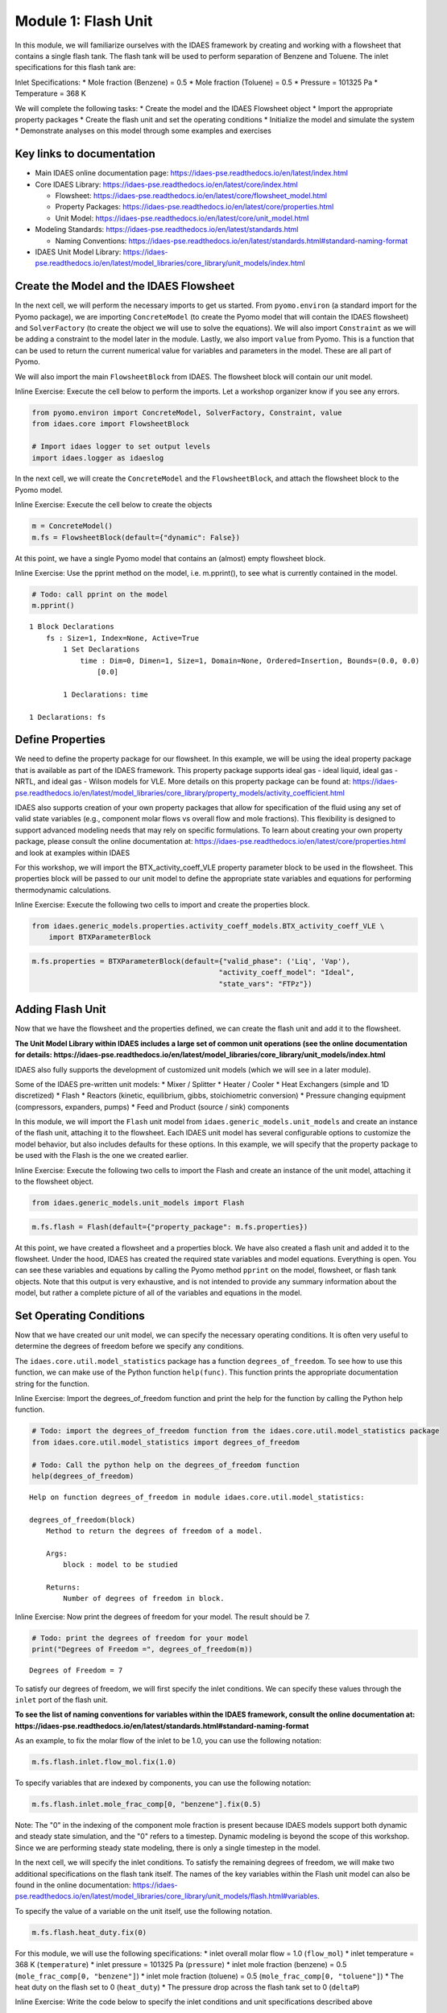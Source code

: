 Module 1: Flash Unit
====================

In this module, we will familiarize ourselves with the IDAES framework
by creating and working with a flowsheet that contains a single flash
tank. The flash tank will be used to perform separation of Benzene and
Toluene. The inlet specifications for this flash tank are:

Inlet Specifications: \* Mole fraction (Benzene) = 0.5 \* Mole fraction
(Toluene) = 0.5 \* Pressure = 101325 Pa \* Temperature = 368 K

We will complete the following tasks: \* Create the model and the IDAES
Flowsheet object \* Import the appropriate property packages \* Create
the flash unit and set the operating conditions \* Initialize the model
and simulate the system \* Demonstrate analyses on this model through
some examples and exercises

Key links to documentation
--------------------------

-  Main IDAES online documentation page:
   https://idaes-pse.readthedocs.io/en/latest/index.html
-  Core IDAES Library:
   https://idaes-pse.readthedocs.io/en/latest/core/index.html

   -  Flowsheet:
      https://idaes-pse.readthedocs.io/en/latest/core/flowsheet\_model.html
   -  Property Packages:
      https://idaes-pse.readthedocs.io/en/latest/core/properties.html
   -  Unit Model:
      https://idaes-pse.readthedocs.io/en/latest/core/unit\_model.html

-  Modeling Standards:
   https://idaes-pse.readthedocs.io/en/latest/standards.html

   -  Naming Conventions:
      https://idaes-pse.readthedocs.io/en/latest/standards.html#standard-naming-format

-  IDAES Unit Model Library:
   https://idaes-pse.readthedocs.io/en/latest/model\_libraries/core\_library/unit\_models/index.html

Create the Model and the IDAES Flowsheet
----------------------------------------

In the next cell, we will perform the necessary imports to get us
started. From ``pyomo.environ`` (a standard import for the Pyomo
package), we are importing ``ConcreteModel`` (to create the Pyomo model
that will contain the IDAES flowsheet) and ``SolverFactory`` (to create
the object we will use to solve the equations). We will also import
``Constraint`` as we will be adding a constraint to the model later in
the module. Lastly, we also import ``value`` from Pyomo. This is a
function that can be used to return the current numerical value for
variables and parameters in the model. These are all part of Pyomo.

We will also import the main ``FlowsheetBlock`` from IDAES. The
flowsheet block will contain our unit model.

.. raw:: html

   <div class="alert alert-block alert-info">

Inline Exercise: Execute the cell below to perform the imports. Let a
workshop organizer know if you see any errors.

.. raw:: html

   </div>

.. code:: ipython3

    from pyomo.environ import ConcreteModel, SolverFactory, Constraint, value
    from idaes.core import FlowsheetBlock
    
    # Import idaes logger to set output levels
    import idaes.logger as idaeslog

In the next cell, we will create the ``ConcreteModel`` and the
``FlowsheetBlock``, and attach the flowsheet block to the Pyomo model.

.. raw:: html

   <div class="alert alert-block alert-info">

Inline Exercise: Execute the cell below to create the objects

.. raw:: html

   </div>

.. code:: ipython3

    m = ConcreteModel()
    m.fs = FlowsheetBlock(default={"dynamic": False})

At this point, we have a single Pyomo model that contains an (almost)
empty flowsheet block.

.. raw:: html

   <div class="alert alert-block alert-info">

Inline Exercise: Use the pprint method on the model, i.e. m.pprint(), to
see what is currently contained in the model.

.. raw:: html

   </div>

.. code:: ipython3

    # Todo: call pprint on the model
    m.pprint()


.. parsed-literal::

    1 Block Declarations
        fs : Size=1, Index=None, Active=True
            1 Set Declarations
                time : Dim=0, Dimen=1, Size=1, Domain=None, Ordered=Insertion, Bounds=(0.0, 0.0)
                    [0.0]
    
            1 Declarations: time
    
    1 Declarations: fs


Define Properties
-----------------

We need to define the property package for our flowsheet. In this
example, we will be using the ideal property package that is available
as part of the IDAES framework. This property package supports ideal gas
- ideal liquid, ideal gas - NRTL, and ideal gas - Wilson models for VLE.
More details on this property package can be found at:
https://idaes-pse.readthedocs.io/en/latest/model\_libraries/core\_library/property\_models/activity\_coefficient.html

IDAES also supports creation of your own property packages that allow
for specification of the fluid using any set of valid state variables
(e.g., component molar flows vs overall flow and mole fractions). This
flexibility is designed to support advanced modeling needs that may rely
on specific formulations. To learn about creating your own property
package, please consult the online documentation at:
https://idaes-pse.readthedocs.io/en/latest/core/properties.html and look
at examples within IDAES

For this workshop, we will import the BTX\_activity\_coeff\_VLE property
parameter block to be used in the flowsheet. This properties block will
be passed to our unit model to define the appropriate state variables
and equations for performing thermodynamic calculations.

.. raw:: html

   <div class="alert alert-block alert-info">

Inline Exercise: Execute the following two cells to import and create
the properties block.

.. raw:: html

   </div>

.. code:: ipython3

    from idaes.generic_models.properties.activity_coeff_models.BTX_activity_coeff_VLE \
        import BTXParameterBlock

.. code:: ipython3

    m.fs.properties = BTXParameterBlock(default={"valid_phase": ('Liq', 'Vap'),
                                                "activity_coeff_model": "Ideal",
                                                "state_vars": "FTPz"})

Adding Flash Unit
-----------------

Now that we have the flowsheet and the properties defined, we can create
the flash unit and add it to the flowsheet.

**The Unit Model Library within IDAES includes a large set of common
unit operations (see the online documentation for details:
https://idaes-pse.readthedocs.io/en/latest/model\_libraries/core\_library/unit\_models/index.html**

IDAES also fully supports the development of customized unit models
(which we will see in a later module).

Some of the IDAES pre-written unit models: \* Mixer / Splitter \* Heater
/ Cooler \* Heat Exchangers (simple and 1D discretized) \* Flash \*
Reactors (kinetic, equilibrium, gibbs, stoichiometric conversion) \*
Pressure changing equipment (compressors, expanders, pumps) \* Feed and
Product (source / sink) components

In this module, we will import the ``Flash`` unit model from
``idaes.generic_models.unit_models`` and create an instance of the flash
unit, attaching it to the flowsheet. Each IDAES unit model has several
configurable options to customize the model behavior, but also includes
defaults for these options. In this example, we will specify that the
property package to be used with the Flash is the one we created
earlier.

.. raw:: html

   <div class="alert alert-block alert-info">

Inline Exercise: Execute the following two cells to import the Flash and
create an instance of the unit model, attaching it to the flowsheet
object.

.. raw:: html

   </div>

.. code:: ipython3

    from idaes.generic_models.unit_models import Flash

.. code:: ipython3

    m.fs.flash = Flash(default={"property_package": m.fs.properties})

At this point, we have created a flowsheet and a properties block. We
have also created a flash unit and added it to the flowsheet. Under the
hood, IDAES has created the required state variables and model
equations. Everything is open. You can see these variables and equations
by calling the Pyomo method ``pprint`` on the model, flowsheet, or flash
tank objects. Note that this output is very exhaustive, and is not
intended to provide any summary information about the model, but rather
a complete picture of all of the variables and equations in the model.

Set Operating Conditions
------------------------

Now that we have created our unit model, we can specify the necessary
operating conditions. It is often very useful to determine the degrees
of freedom before we specify any conditions.

The ``idaes.core.util.model_statistics`` package has a function
``degrees_of_freedom``. To see how to use this function, we can make use
of the Python function ``help(func)``. This function prints the
appropriate documentation string for the function.

.. raw:: html

   <div class="alert alert-block alert-info">

Inline Exercise: Import the degrees\_of\_freedom function and print the
help for the function by calling the Python help function.

.. raw:: html

   </div>

.. code:: ipython3

    # Todo: import the degrees_of_freedom function from the idaes.core.util.model_statistics package
    from idaes.core.util.model_statistics import degrees_of_freedom
    
    # Todo: Call the python help on the degrees_of_freedom function
    help(degrees_of_freedom)


.. parsed-literal::

    Help on function degrees_of_freedom in module idaes.core.util.model_statistics:
    
    degrees_of_freedom(block)
        Method to return the degrees of freedom of a model.
        
        Args:
            block : model to be studied
        
        Returns:
            Number of degrees of freedom in block.
    


.. raw:: html

   <div class="alert alert-block alert-info">

Inline Exercise: Now print the degrees of freedom for your model. The
result should be 7.

.. raw:: html

   </div>

.. code:: ipython3

    # Todo: print the degrees of freedom for your model
    print("Degrees of Freedom =", degrees_of_freedom(m))


.. parsed-literal::

    Degrees of Freedom = 7


To satisfy our degrees of freedom, we will first specify the inlet
conditions. We can specify these values through the ``inlet`` port of
the flash unit.

**To see the list of naming conventions for variables within the IDAES
framework, consult the online documentation at:
https://idaes-pse.readthedocs.io/en/latest/standards.html#standard-naming-format**

As an example, to fix the molar flow of the inlet to be 1.0, you can use
the following notation:

.. code:: python

    m.fs.flash.inlet.flow_mol.fix(1.0)

To specify variables that are indexed by components, you can use the
following notation:

.. code:: python

    m.fs.flash.inlet.mole_frac_comp[0, "benzene"].fix(0.5)

.. raw:: html

   <div class="alert alert-block alert-warning">

Note: The "0" in the indexing of the component mole fraction is present
because IDAES models support both dynamic and steady state simulation,
and the "0" refers to a timestep. Dynamic modeling is beyond the scope
of this workshop. Since we are performing steady state modeling, there
is only a single timestep in the model.

.. raw:: html

   </div>

In the next cell, we will specify the inlet conditions. To satisfy the
remaining degrees of freedom, we will make two additional specifications
on the flash tank itself. The names of the key variables within the
Flash unit model can also be found in the online documentation:
https://idaes-pse.readthedocs.io/en/latest/model\_libraries/core\_library/unit\_models/flash.html#variables.

To specify the value of a variable on the unit itself, use the following
notation.

.. code:: python

    m.fs.flash.heat_duty.fix(0)

For this module, we will use the following specifications: \* inlet
overall molar flow = 1.0 (``flow_mol``) \* inlet temperature = 368 K
(``temperature``) \* inlet pressure = 101325 Pa (``pressure``) \* inlet
mole fraction (benzene) = 0.5 (``mole_frac_comp[0, "benzene"]``) \*
inlet mole fraction (toluene) = 0.5 (``mole_frac_comp[0, "toluene"]``)
\* The heat duty on the flash set to 0 (``heat_duty``) \* The pressure
drop across the flash tank set to 0 (``deltaP``)

.. raw:: html

   <div class="alert alert-block alert-info">

Inline Exercise: Write the code below to specify the inlet conditions
and unit specifications described above

.. raw:: html

   </div>

.. code:: ipython3

    # Inlet specifications given above
    m.fs.flash.inlet.flow_mol.fix(1)
    m.fs.flash.inlet.temperature.fix(368)
    m.fs.flash.inlet.pressure.fix(101325)
    m.fs.flash.inlet.mole_frac_comp[0, "benzene"].fix(0.5)
    m.fs.flash.inlet.mole_frac_comp[0, "toluene"].fix(0.5)
    
    # Todo: add code for the 2 flash unit specifications given above
    m.fs.flash.heat_duty.fix(0)
    m.fs.flash.deltaP.fix(0)

.. raw:: html

   <div class="alert alert-block alert-info">

Inline Exercise: Check the degrees of freedom again to ensure that the
system is now square. You should see that the degrees of freedom is now
0.

.. raw:: html

   </div>

.. code:: ipython3

    # Todo: print the degrees of freedom for your model
    print("Degrees of Freedom =", degrees_of_freedom(m))


.. parsed-literal::

    Degrees of Freedom = 0


Initializing the Model
----------------------

IDAES includes pre-written initialization routines for all unit models.
You can call this initialize method on the units. In the next module, we
will demonstrate the use of a sequential modular solve cycle to
initialize flowsheets.

.. raw:: html

   <div class="alert alert-block alert-info">

Inline Exercise: Call the initialize method on the flash unit to
initialize the model.

.. raw:: html

   </div>

.. code:: ipython3

    # Todo: initialize the flash unit
    m.fs.flash.initialize(outlvl=idaeslog.INFO)


.. parsed-literal::

    2020-05-07 21:27:12 [INFO] idaes.init.fs.flash.control_volume.properties_in: Initialization Step 1 optimal - Optimal Solution Found.
    2020-05-07 21:27:12 [INFO] idaes.init.fs.flash.control_volume.properties_in: Initialization Step 2 optimal - Optimal Solution Found.
    2020-05-07 21:27:12 [INFO] idaes.init.fs.flash.control_volume.properties_in: Initialization Step 3 optimal - Optimal Solution Found.
    2020-05-07 21:27:12 [INFO] idaes.init.fs.flash.control_volume.properties_in: Initialization Step 4 optimal - Optimal Solution Found.
    2020-05-07 21:27:12 [INFO] idaes.init.fs.flash.control_volume.properties_in: Initialization Step 5 optimal - Optimal Solution Found.
    2020-05-07 21:27:12 [INFO] idaes.init.fs.flash.control_volume.properties_out: Initialization Step 1 optimal - Optimal Solution Found.
    2020-05-07 21:27:12 [INFO] idaes.init.fs.flash.control_volume.properties_out: Initialization Step 2 optimal - Optimal Solution Found.
    2020-05-07 21:27:12 [INFO] idaes.init.fs.flash.control_volume.properties_out: Initialization Step 3 optimal - Optimal Solution Found.
    2020-05-07 21:27:12 [INFO] idaes.init.fs.flash.control_volume.properties_out: Initialization Step 4 optimal - Optimal Solution Found.
    2020-05-07 21:27:12 [INFO] idaes.init.fs.flash.control_volume.properties_out: Initialization Step 5 optimal - Optimal Solution Found.
    2020-05-07 21:27:12 [INFO] idaes.init.fs.flash.control_volume.properties_out: State Released.
    2020-05-07 21:27:12 [INFO] idaes.init.fs.flash.control_volume: Initialization Complete
    2020-05-07 21:27:13 [INFO] idaes.init.fs.flash: Initialization Complete: optimal - Optimal Solution Found


Now that the model has been defined and intialized, we can solve the
model.

.. raw:: html

   <div class="alert alert-block alert-info">

Inline Exercise: Using the notation described in the previous model,
create an instance of the "ipopt" solver and use it to solve the model.
Set the tee option to True to see the log output.

.. raw:: html

   </div>

.. code:: ipython3

    # Todo: create the ipopt solver
    solver = SolverFactory('ipopt')
    
    # Todo: solve the model
    status = solver.solve(m, tee=True)


.. parsed-literal::

    Ipopt 3.13.2: 
    
    ******************************************************************************
    This program contains Ipopt, a library for large-scale nonlinear optimization.
     Ipopt is released as open source code under the Eclipse Public License (EPL).
             For more information visit http://projects.coin-or.org/Ipopt
    
    This version of Ipopt was compiled from source code available at
        https://github.com/IDAES/Ipopt as part of the Institute for the Design of
        Advanced Energy Systems Process Systems Engineering Framework (IDAES PSE
        Framework) Copyright (c) 2018-2019. See https://github.com/IDAES/idaes-pse.
    
    This version of Ipopt was compiled using HSL, a collection of Fortran codes
        for large-scale scientific computation.  All technical papers, sales and
        publicity material resulting from use of the HSL codes within IPOPT must
        contain the following acknowledgement:
            HSL, a collection of Fortran codes for large-scale scientific
            computation. See http://www.hsl.rl.ac.uk.
    ******************************************************************************
    
    This is Ipopt version 3.13.2, running with linear solver ma27.
    
    Number of nonzeros in equality constraint Jacobian...:      135
    Number of nonzeros in inequality constraint Jacobian.:        0
    Number of nonzeros in Lagrangian Hessian.............:       55
    
    Total number of variables............................:       41
                         variables with only lower bounds:        3
                    variables with lower and upper bounds:       10
                         variables with only upper bounds:        0
    Total number of equality constraints.................:       41
    Total number of inequality constraints...............:        0
            inequality constraints with only lower bounds:        0
       inequality constraints with lower and upper bounds:        0
            inequality constraints with only upper bounds:        0
    
    iter    objective    inf_pr   inf_du lg(mu)  ||d||  lg(rg) alpha_du alpha_pr  ls
       0  0.0000000e+00 2.91e-11 1.00e+00  -1.0 0.00e+00    -  0.00e+00 0.00e+00   0
    
    Number of Iterations....: 0
    
                                       (scaled)                 (unscaled)
    Objective...............:   0.0000000000000000e+00    0.0000000000000000e+00
    Dual infeasibility......:   0.0000000000000000e+00    0.0000000000000000e+00
    Constraint violation....:   9.7603753480903075e-13    2.9103830456733704e-11
    Complementarity.........:   0.0000000000000000e+00    0.0000000000000000e+00
    Overall NLP error.......:   9.7603753480903075e-13    2.9103830456733704e-11
    
    
    Number of objective function evaluations             = 1
    Number of objective gradient evaluations             = 1
    Number of equality constraint evaluations            = 1
    Number of inequality constraint evaluations          = 0
    Number of equality constraint Jacobian evaluations   = 1
    Number of inequality constraint Jacobian evaluations = 0
    Number of Lagrangian Hessian evaluations             = 0
    Total CPU secs in IPOPT (w/o function evaluations)   =      0.000
    Total CPU secs in NLP function evaluations           =      0.000
    
    EXIT: Optimal Solution Found.
    

.. code:: ipython3

    # For testing purposes
    from pyomo.environ import TerminationCondition
    assert status.solver.termination_condition == TerminationCondition.optimal

Viewing the Results
-------------------

Once a model is solved, the values returned by the solver are loaded
into the model object itself. We can access the value of any variable in
the model with the ``value`` function. For example:

.. code:: python

    print('Vap. Outlet Temperature = ', value(m.fs.flash.vap_outlet.temperature[0]))

You can also find more information about a variable or an entire port
using the ``display`` method from Pyomo:

.. code:: python

    m.fs.flash.vap_outlet.temperature.display()
    m.fs.flash.vap_outlet.display()

.. raw:: html

   <div class="alert alert-block alert-info">

Inline Exercise: Execute the cells below to show the current value of
the flash vapor outlet pressure. This cell also shows use of the display
function to see the values of the variables in the vap\_outlet and the
liq\_outlet.

.. raw:: html

   </div>

.. code:: ipython3

    # Print the pressure of the flash vapor outlet
    print('Pressure =', value(m.fs.flash.vap_outlet.pressure[0]))
    
    print()
    print('Output from display:')
    # Call display on vap_outlet and liq_outlet of the flash
    m.fs.flash.vap_outlet.display()
    m.fs.flash.liq_outlet.display()


.. parsed-literal::

    Pressure = 101325.0
    
    Output from display:
    vap_outlet : Size=1
        Key  : Name           : Value
        None :       flow_mol : {0.0: 0.39611817487742085}
             : mole_frac_comp : {(0.0, 'benzene'): 0.6339766485081284, (0.0, 'toluene'): 0.3660233514918713}
             :       pressure : {0.0: 101325.0}
             :    temperature : {0.0: 368.0}
    liq_outlet : Size=1
        Key  : Name           : Value
        None :       flow_mol : {0.0: 0.6038818251225793}
             : mole_frac_comp : {(0.0, 'benzene'): 0.41211759772293016, (0.0, 'toluene'): 0.5878824022770697}
             :       pressure : {0.0: 101325.0}
             :    temperature : {0.0: 368.0}


The output from ``display`` is quite exhaustive and not really intended
to provide quick summary information. Because Pyomo is built on Python,
there are opportunities to format the output any way we like. Most IDAES
models have a ``report`` method which provides a summary of the results
for the model.

.. raw:: html

   <div class="alert alert-block alert-info">

Inline Exercise: Execute the cell below which uses the function above to
print a summary of the key variables in the flash model, including the
inlet, the vapor, and the liquid ports.

.. raw:: html

   </div>

.. code:: ipython3

    m.fs.flash.report()


.. parsed-literal::

    
    ====================================================================================
    Unit : fs.flash                                                            Time: 0.0
    ------------------------------------------------------------------------------------
        Unit Performance
    
        Variables: 
    
        Key             : Value  : Fixed : Bounds
              Heat Duty : 0.0000 :  True : (None, None)
        Pressure Change : 0.0000 :  True : (None, None)
    
    ------------------------------------------------------------------------------------
        Stream Table
                                  Inlet    Vapor Outlet  Liquid Outlet
        flow_mol                   1.0000      0.39612       0.60388  
        mole_frac_comp benzene    0.50000      0.63398       0.41212  
        mole_frac_comp toluene    0.50000      0.36602       0.58788  
        temperature                368.00       368.00        368.00  
        pressure               1.0132e+05   1.0132e+05    1.0132e+05  
    ====================================================================================


Studying Purity as a Function of Heat Duty
------------------------------------------

Since the entire modeling framework is built upon Python, it includes a
complete programming environment for whatever analysis we may want to
perform. In this next exercise, we will make use of what we learned in
this and the previous module to generate a figure showing some output
variables as a function of the heat duty in the flash tank.

First, let's import the matplotlib package for plotting as we did in the
previous module.

.. raw:: html

   <div class="alert alert-block alert-info">

Inline Exercise: Execute the cell below to import matplotlib
appropriately.

.. raw:: html

   </div>

.. code:: ipython3

    import matplotlib.pyplot as plt

Exercise specifications: \* Generate a figure showing the flash tank
heat duty (``m.fs.flash.heat_duty[0]``) vs. the vapor flowrate
(``m.fs.flash.vap_outlet.flow_mol[0]``) \* Specify the heat duty from
-17000 to 25000 over 50 steps

.. raw:: html

   <div class="alert alert-block alert-info">

Inline Exercise: Using what you have learned so far, fill in the missing
code below to generate the figure specified above. (Hint: import numpy
and use the linspace function from the previous module)

.. raw:: html

   </div>

.. code:: ipython3

    # import the solve_successful checking function from workshop tools
    from workshoptools import solve_successful
    
    # Todo: import numpy
    import numpy as np
    
    # create the empty lists to store the results that will be plotted
    Q = []
    V = []
    
    # create the solver
    solver = SolverFactory('ipopt')
    
    # Todo: Write the for loop specification using numpy's linspace
    for duty in np.linspace(-17000, 25000, 50):
        # fix the heat duty
        m.fs.flash.heat_duty.fix(duty)
        
        # append the value of the duty to the Q list
        Q.append(duty)
        
        # print the current simulation
        print("Simulating with Q = ", value(m.fs.flash.heat_duty[0]))
    
        # Solve the model
        status = solver.solve(m)
        
        # append the value for vapor fraction if the solve was successful
        if solve_successful(status):
            V.append(value(m.fs.flash.vap_outlet.flow_mol[0]))
            print('... solve successful.')
        else:
            V.append(0.0)
            print('... solve failed.')
        
    # Create and show the figure
    plt.figure("Vapor Fraction")
    plt.plot(Q, V)
    plt.grid()
    plt.xlabel("Heat Duty [J]")
    plt.ylabel("Vapor Fraction [-]")
    plt.show()


.. parsed-literal::

    Simulating with Q =  -17000.0
    ... solve successful.
    Simulating with Q =  -16142.857142857143
    ... solve successful.
    Simulating with Q =  -15285.714285714286
    ... solve successful.
    Simulating with Q =  -14428.571428571428
    ... solve successful.
    Simulating with Q =  -13571.428571428572
    ... solve successful.
    Simulating with Q =  -12714.285714285714
    ... solve successful.
    Simulating with Q =  -11857.142857142857
    ... solve successful.
    Simulating with Q =  -11000.0
    ... solve successful.
    Simulating with Q =  -10142.857142857143
    ... solve successful.
    Simulating with Q =  -9285.714285714286
    ... solve successful.
    Simulating with Q =  -8428.57142857143
    ... solve successful.
    Simulating with Q =  -7571.4285714285725
    ... solve successful.
    Simulating with Q =  -6714.285714285714
    ... solve successful.
    Simulating with Q =  -5857.142857142857
    ... solve successful.
    Simulating with Q =  -5000.0
    ... solve successful.
    Simulating with Q =  -4142.857142857143
    ... solve successful.
    Simulating with Q =  -3285.7142857142862
    ... solve successful.
    Simulating with Q =  -2428.5714285714294
    ... solve successful.
    Simulating with Q =  -1571.4285714285725
    ... solve successful.
    Simulating with Q =  -714.2857142857156
    ... solve successful.
    Simulating with Q =  142.8571428571413
    ... solve successful.
    Simulating with Q =  1000.0
    ... solve successful.
    Simulating with Q =  1857.142857142855
    ... solve successful.
    Simulating with Q =  2714.2857142857138
    ... solve successful.
    Simulating with Q =  3571.4285714285725
    ... solve successful.
    Simulating with Q =  4428.5714285714275
    ... solve successful.
    Simulating with Q =  5285.714285714286
    ... solve successful.
    Simulating with Q =  6142.857142857141
    ... solve successful.
    Simulating with Q =  7000.0
    ... solve successful.
    Simulating with Q =  7857.142857142855
    ... solve successful.
    Simulating with Q =  8714.285714285714
    ... solve successful.
    Simulating with Q =  9571.428571428569
    ... solve successful.
    Simulating with Q =  10428.571428571428
    ... solve successful.
    Simulating with Q =  11285.714285714286
    ... solve successful.
    Simulating with Q =  12142.857142857141
    ... solve successful.
    Simulating with Q =  13000.0
    ... solve successful.
    Simulating with Q =  13857.142857142855
    ... solve successful.
    Simulating with Q =  14714.285714285714
    ... solve successful.
    Simulating with Q =  15571.428571428569
    ... solve successful.
    Simulating with Q =  16428.571428571428
    ... solve successful.
    Simulating with Q =  17285.714285714283
    ... solve successful.
    Simulating with Q =  18142.857142857145
    ... solve successful.
    Simulating with Q =  19000.0
    ... solve successful.
    Simulating with Q =  19857.142857142855
    ... solve successful.
    Simulating with Q =  20714.28571428571
    ... solve successful.
    Simulating with Q =  21571.428571428572
    ... solve successful.
    Simulating with Q =  22428.571428571428
    ... solve successful.
    Simulating with Q =  23285.714285714283
    ... solve successful.
    Simulating with Q =  24142.857142857145
    ... solve successful.
    Simulating with Q =  25000.0
    ... solve successful.



.. image:: output_33_1.png


.. raw:: html

   <div class="alert alert-block alert-info">

Inline Exercise: Repeate the exercise above, but create a figure showing
the heat duty vs. the mole fraction of Benzene in the vapor outlet.
Remove any unnecessary printing to create cleaner results.

.. raw:: html

   </div>

.. code:: ipython3

    # Todo: generate a figure of heat duty vs. mole fraction of Benzene in the vapor
    Q = []
    V = []
    
    m.fs.flash.heat_duty.fix(0)
    
    m.fs.flash.initialize()
    
    for duty in np.linspace(-17000, 25000, 50):
        # fix the heat duty
        m.fs.flash.heat_duty.fix(duty)
        
        # append the value of the duty to the Q list
        Q.append(duty)
        
        # solve the model
        status = solver.solve(m)
        
        # append the value for vapor fraction if the solve was successful
        if solve_successful(status):
            V.append(value(m.fs.flash.vap_outlet.mole_frac_comp[0, "benzene"]))
        else:
            V.append(0.0)
            print('... solve failed.')
        
    plt.figure("Purity")
    plt.plot(Q, V)
    plt.grid()
    plt.xlabel("Heat Duty [J]")
    plt.ylabel("Vapor Benzene Mole Fraction [-]")
    plt.show()



.. parsed-literal::

    2020-05-07 21:27:14 [INFO] idaes.init.fs.flash.control_volume.properties_in: Initialization Step 1 optimal - Optimal Solution Found.
    2020-05-07 21:27:14 [INFO] idaes.init.fs.flash.control_volume.properties_in: Initialization Step 2 optimal - Optimal Solution Found.
    2020-05-07 21:27:14 [INFO] idaes.init.fs.flash.control_volume.properties_in: Initialization Step 3 optimal - Optimal Solution Found.
    2020-05-07 21:27:14 [INFO] idaes.init.fs.flash.control_volume.properties_in: Initialization Step 4 optimal - Optimal Solution Found.
    2020-05-07 21:27:14 [INFO] idaes.init.fs.flash.control_volume.properties_in: Initialization Step 5 optimal - Optimal Solution Found.
    2020-05-07 21:27:14 [INFO] idaes.init.fs.flash.control_volume.properties_out: Initialization Step 1 optimal - Optimal Solution Found.
    2020-05-07 21:27:14 [INFO] idaes.init.fs.flash.control_volume.properties_out: Initialization Step 2 optimal - Optimal Solution Found.
    2020-05-07 21:27:14 [INFO] idaes.init.fs.flash.control_volume.properties_out: Initialization Step 3 optimal - Optimal Solution Found.
    2020-05-07 21:27:14 [INFO] idaes.init.fs.flash.control_volume.properties_out: Initialization Step 4 optimal - Optimal Solution Found.
    2020-05-07 21:27:14 [INFO] idaes.init.fs.flash.control_volume.properties_out: Initialization Step 5 optimal - Optimal Solution Found.
    2020-05-07 21:27:14 [INFO] idaes.init.fs.flash.control_volume.properties_out: State Released.
    2020-05-07 21:27:14 [INFO] idaes.init.fs.flash.control_volume: Initialization Complete
    2020-05-07 21:27:14 [INFO] idaes.init.fs.flash.control_volume.properties_in: State Released.
    2020-05-07 21:27:14 [INFO] idaes.init.fs.flash: Initialization Complete: optimal - Optimal Solution Found



.. image:: output_35_1.png


Recall that the IDAES framework is an equation-oriented modeling
environment. This means that we can specify "design" problems natively.
That is, there is no need to have our specifications on the inlet alone.
We can put specifications on the outlet as long as we retain a
well-posed, square system of equations.

For example, we can remove the specification on heat duty and instead
specify that we want the mole fraction of Benzene in the vapor outlet to
be equal to 0.6. The mole fraction is not a native variable in the
property block, so we cannot use "fix". We can, however, add a
constraint to the model.

Note that we have been executing a number of solves on the problem, and
may not be sure of the current state. To help convergence, therefore, we
will first call initialize, then add the new constraint and solve the
problem. Note that the reference for the mole fraction of Benzene in the
vapor outlet is ``m.fs.flash.vap_outlet.mole_frac_comp[0, "benzene"]``.

.. raw:: html

   <div class="alert alert-block alert-info">

Inline Exercise: Fill in the missing code below and add a constraint on
the mole fraction of Benzene (to a value of 0.6) to find the required
heat duty.

.. raw:: html

   </div>

.. code:: ipython3

    # re-initialize the model - this may or may not be required depending on current state but safe to initialize
    m.fs.flash.heat_duty.fix(0)
    m.fs.flash.initialize()
    
    # Unfix the heat_duty variable
    m.fs.flash.heat_duty.unfix()
    
    # Todo: Add a new constraint (benzene mole fraction to 0.6)
    m.benz_purity_con = Constraint(expr= m.fs.flash.vap_outlet.mole_frac_comp[0, "benzene"] == 0.6)
    
    # solve the problem
    status = solver.solve(m, tee=True)
    
    # Check stream condition
    m.fs.flash.report()


.. parsed-literal::

    2020-05-07 21:27:16 [INFO] idaes.init.fs.flash.control_volume.properties_in: Initialization Step 1 optimal - Optimal Solution Found.
    2020-05-07 21:27:16 [INFO] idaes.init.fs.flash.control_volume.properties_in: Initialization Step 2 optimal - Optimal Solution Found.
    2020-05-07 21:27:16 [INFO] idaes.init.fs.flash.control_volume.properties_in: Initialization Step 3 optimal - Optimal Solution Found.
    2020-05-07 21:27:16 [INFO] idaes.init.fs.flash.control_volume.properties_in: Initialization Step 4 optimal - Optimal Solution Found.
    2020-05-07 21:27:16 [INFO] idaes.init.fs.flash.control_volume.properties_in: Initialization Step 5 optimal - Optimal Solution Found.
    2020-05-07 21:27:16 [INFO] idaes.init.fs.flash.control_volume.properties_out: Initialization Step 1 optimal - Optimal Solution Found.
    2020-05-07 21:27:16 [INFO] idaes.init.fs.flash.control_volume.properties_out: Initialization Step 2 optimal - Optimal Solution Found.
    2020-05-07 21:27:16 [INFO] idaes.init.fs.flash.control_volume.properties_out: Initialization Step 3 optimal - Optimal Solution Found.
    2020-05-07 21:27:16 [INFO] idaes.init.fs.flash.control_volume.properties_out: Initialization Step 4 optimal - Optimal Solution Found.
    2020-05-07 21:27:16 [INFO] idaes.init.fs.flash.control_volume.properties_out: Initialization Step 5 optimal - Optimal Solution Found.
    2020-05-07 21:27:16 [INFO] idaes.init.fs.flash.control_volume.properties_out: State Released.
    2020-05-07 21:27:16 [INFO] idaes.init.fs.flash.control_volume: Initialization Complete
    2020-05-07 21:27:16 [INFO] idaes.init.fs.flash.control_volume.properties_in: State Released.
    2020-05-07 21:27:16 [INFO] idaes.init.fs.flash: Initialization Complete: optimal - Optimal Solution Found
    Ipopt 3.13.2: 
    
    ******************************************************************************
    This program contains Ipopt, a library for large-scale nonlinear optimization.
     Ipopt is released as open source code under the Eclipse Public License (EPL).
             For more information visit http://projects.coin-or.org/Ipopt
    
    This version of Ipopt was compiled from source code available at
        https://github.com/IDAES/Ipopt as part of the Institute for the Design of
        Advanced Energy Systems Process Systems Engineering Framework (IDAES PSE
        Framework) Copyright (c) 2018-2019. See https://github.com/IDAES/idaes-pse.
    
    This version of Ipopt was compiled using HSL, a collection of Fortran codes
        for large-scale scientific computation.  All technical papers, sales and
        publicity material resulting from use of the HSL codes within IPOPT must
        contain the following acknowledgement:
            HSL, a collection of Fortran codes for large-scale scientific
            computation. See http://www.hsl.rl.ac.uk.
    ******************************************************************************
    
    This is Ipopt version 3.13.2, running with linear solver ma27.
    
    Number of nonzeros in equality constraint Jacobian...:      137
    Number of nonzeros in inequality constraint Jacobian.:        0
    Number of nonzeros in Lagrangian Hessian.............:       55
    
    Total number of variables............................:       42
                         variables with only lower bounds:        3
                    variables with lower and upper bounds:       10
                         variables with only upper bounds:        0
    Total number of equality constraints.................:       42
    Total number of inequality constraints...............:        0
            inequality constraints with only lower bounds:        0
       inequality constraints with lower and upper bounds:        0
            inequality constraints with only upper bounds:        0
    
    iter    objective    inf_pr   inf_du lg(mu)  ||d||  lg(rg) alpha_du alpha_pr  ls
       0  0.0000000e+00 3.40e-02 1.00e+00  -1.0 0.00e+00    -  0.00e+00 0.00e+00   0
       1  0.0000000e+00 2.12e+02 7.01e-02  -1.0 5.15e+03    -  9.87e-01 1.00e+00h  1
       2  0.0000000e+00 5.65e-02 2.03e-03  -1.0 7.07e+01    -  9.90e-01 1.00e+00h  1
       3  0.0000000e+00 9.53e-10 2.50e-06  -1.0 4.13e-01    -  9.98e-01 1.00e+00h  1
    
    Number of Iterations....: 3
    
                                       (scaled)                 (unscaled)
    Objective...............:   0.0000000000000000e+00    0.0000000000000000e+00
    Dual infeasibility......:   0.0000000000000000e+00    0.0000000000000000e+00
    Constraint violation....:   1.4104644499482428e-11    9.5315044745802879e-10
    Complementarity.........:   0.0000000000000000e+00    0.0000000000000000e+00
    Overall NLP error.......:   1.4104644499482428e-11    9.5315044745802879e-10
    
    
    Number of objective function evaluations             = 4
    Number of objective gradient evaluations             = 4
    Number of equality constraint evaluations            = 4
    Number of inequality constraint evaluations          = 0
    Number of equality constraint Jacobian evaluations   = 4
    Number of inequality constraint Jacobian evaluations = 0
    Number of Lagrangian Hessian evaluations             = 3
    Total CPU secs in IPOPT (w/o function evaluations)   =      0.000
    Total CPU secs in NLP function evaluations           =      0.000
    
    EXIT: Optimal Solution Found.
    
    ====================================================================================
    Unit : fs.flash                                                            Time: 0.0
    ------------------------------------------------------------------------------------
        Unit Performance
    
        Variables: 
    
        Key             : Value  : Fixed : Bounds
              Heat Duty : 5083.6 : False : (None, None)
        Pressure Change : 0.0000 :  True : (None, None)
    
    ------------------------------------------------------------------------------------
        Stream Table
                                  Inlet    Vapor Outlet  Liquid Outlet
        flow_mol                   1.0000      0.54833       0.45167  
        mole_frac_comp benzene    0.50000      0.60000       0.37860  
        mole_frac_comp toluene    0.50000      0.40000       0.62140  
        temperature                368.00       369.07        369.07  
        pressure               1.0132e+05   1.0132e+05    1.0132e+05  
    ====================================================================================


.. code:: ipython3

    # For testing purposes
    from pyomo.environ import TerminationCondition
    assert status.solver.termination_condition == TerminationCondition.optimal

